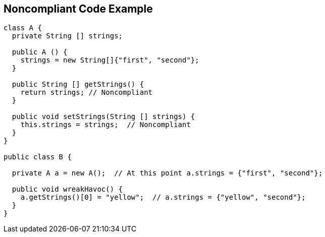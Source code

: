 == Noncompliant Code Example

[source,text]
----
class A {
  private String [] strings;

  public A () {
    strings = new String[]{"first", "second"};
  }

  public String [] getStrings() {
    return strings; // Noncompliant
  }

  public void setStrings(String [] strings) {
    this.strings = strings;  // Noncompliant
  }
}

public class B {

  private A a = new A();  // At this point a.strings = {"first", "second"};

  public void wreakHavoc() {
    a.getStrings()[0] = "yellow";  // a.strings = {"yellow", "second"};
  }
}
----
